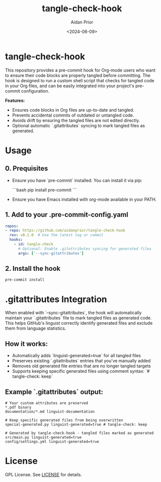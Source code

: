 #+TITLE: tangle-check-hook
#+AUTHOR: Aidan Prior
#+DATE: <2024-06-09>
#+OPTIONS: toc:nil
#+PROPERTY: header-args :tangle no :eval no

* tangle-check-hook

This repository provides a pre-commit hook for Org-mode users who want to ensure their code blocks are properly tangled before committing. The hook is designed to run a custom shell script that checks for tangled code in your Org files, and can be easily integrated into your project's pre-commit configuration.

*Features:*
- Ensures code blocks in Org files are up-to-date and tangled.
- Prevents accidental commits of outdated or untangled code.
- Avoids drift by ensuring the tangled files are not edited directly.
- Optional automatic `.gitattributes` syncing to mark tangled files as generated.

* Usage
** 0. Prequisites
- Ensure you have `pre-commit` installed. You can install it via pip:

  ```bash
  pip install pre-commit
  ```
- Ensure you have Emacs installed with org-mode available in your PATH.

** 1. Add to your .pre-commit-config.yaml

#+begin_src yaml
repos:
- repo: https://github.com/aidanprior/tangle-check-hook
  rev: v0.1.0  # Use the latest tag or commit
  hooks:
    - id: tangle-check
      # Optional: Enable .gitattributes syncing for generated files
      args: ['--sync-gitattributes']
#+end_src

** 2. Install the hook

#+begin_src shell
pre-commit install
#+end_src

* .gitattributes Integration

When enabled with `--sync-gitattributes`, the hook will automatically maintain your `.gitattributes` file to mark tangled files as generated code. This helps GitHub's linguist correctly identify generated files and exclude them from language statistics.

** How it works:
- Automatically adds `linguist-generated=true` for all tangled files
- Preserves existing `.gitattributes` entries that you've manually added
- Removes old generated file entries that are no longer tangled targets  
- Supports keeping specific generated files using comment syntax: `# tangle-check: keep`

** Example `.gitattributes` output:
#+begin_src
# Your custom attributes are preserved
*.pdf binary
documentation/*.md linguist-documentation

# Keep specific generated files from being overwritten
special-generated.py linguist-generated=true # tangle-check: keep

# Generated by tangle-check-hook - tangled files marked as generated  
src/main.py linguist-generated=true
config/settings.yml linguist-generated=true
#+end_src


* License

GPL License. See [[./LICENSE][LICENSE]] for details.
